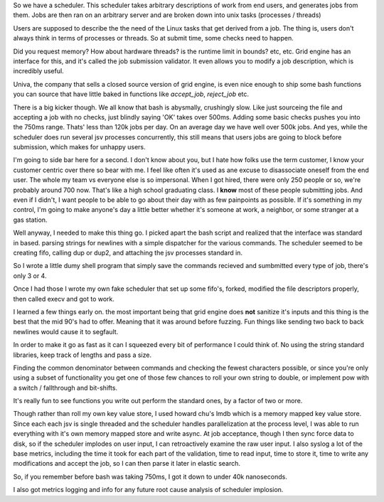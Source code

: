 
So we have a scheduler.  This scheduler takes arbitrary descriptions of work
from end users, and generates jobs from them.  Jobs are then ran on an
arbitrary server and are broken down into unix tasks (processes / threads)

Users are supposed to describe the the need of the Linux tasks that get derived
from a job.  The thing is, users don't always think in terms of processes or
threads.   So at submit time, some checks need to happen.

Did you request memory? How about hardware threads? is the runtime limit in
bounds?  etc, etc.  Grid engine has an interface for this, and it's called the
job submission validator.  It even allows you to modify a job description,
which is incredibly useful.

Univa, the company that sells a closed source version of grid engine, is even
nice enough to ship some bash functions you can source that have little baked
in functions like `accept_job`, `reject_job` etc.

There is a big kicker though.  We all know that bash is abysmally, crushingly
slow.  Like just sourceing the file and accepting a job with no checks, just
blindly saying 'OK' takes over 500ms.  Adding some basic checks pushes you into
the 750ms range.  Thats' less than 120k jobs per day.  On an average day we
have well over 500k jobs.   And yes, while the scheduler does run several jsv
processes concurrently, this still means that users jobs are going to block
before submission, which makes for unhappy users.

I'm going to side bar here for a second. I don't know about you, but I hate how
folks use the term customer,  I know your customer centric over there so bear
with me.  I feel like often it's used as ane excuse to disassociate oneself
from the end user.  The whole my team vs everyone else is so impersonal.  When
I got hired, there were only 250 people or so, we're probably around 700 now.
That's like a high school graduating class. I **know** most of these people
submitting jobs.  And even if I didn't, I want people to be able to go about
their day with as few painpoints as possible.  If it's something in my control,
I'm going to make anyone's day a little better whether it's someone at work, a
neighbor, or some stranger at a gas station.


Well anyway, I needed to make this thing go.  I picked apart the bash script
and realized that the interface was standard in based. parsing strings for
newlines with a simple dispatcher for the various commands.  The scheduler
seemed to  be creating fifo, calling dup or dup2, and attaching the jsv
processes standard in.

So I wrote a little dumy shell program that simply save the commands recieved
and sumbmitted every type of job, there's only 3 or 4.

Once I had those I wrote my own fake scheduler that set up some fifo's, forked,
modified the file descriptors properly, then called execv and got to work.


I learned a few things early on.  the most important being that grid engine
does **not** sanitize it's inputs and this thing is the best that the mid 90's
had to offer.  Meaning that it was around before fuzzing.  Fun things like
sending two back to back newlines would cause it to segfault.


In order to make it go as fast as it can I squeezed every bit of performance I
could think of.  No using the string standard libraries, keep track of lengths
and pass a size.

Finding the common denominator between commands and checking the fewest
characters possible, or since you're only using a subset of functionality you
get one of those few chances to roll your own string to double, or implement
pow with a switch / fallthrough and bit-shifts.

It's really fun to see functions you write out perform the standard ones, by a
factor of two or more.

Though rather than roll my own key value store, I used howard chu's lmdb which
is a memory mapped key value store.  Since each each jsv is single threaded and
the scheduler handles parallelization at the process level, I was able to run
everything with it's own memory mapped store and write async.   At job
acceptance, though  I then sync force data to disk, so if the scheduler
implodes on user input, I can retroactively examine the raw user input.  I also
syslog a lot of the base metrics, including the time it took for each part of
the validation, time to read input, time to store it, time to write any
modifications and accept the job, so I can then parse it later in elastic
search.

So, if you remember before bash was taking 750ms, I got it down to under 40k
nanoseconds.

I also got metrics logging and info for any future root cause analysis of
scheduler implosion.
